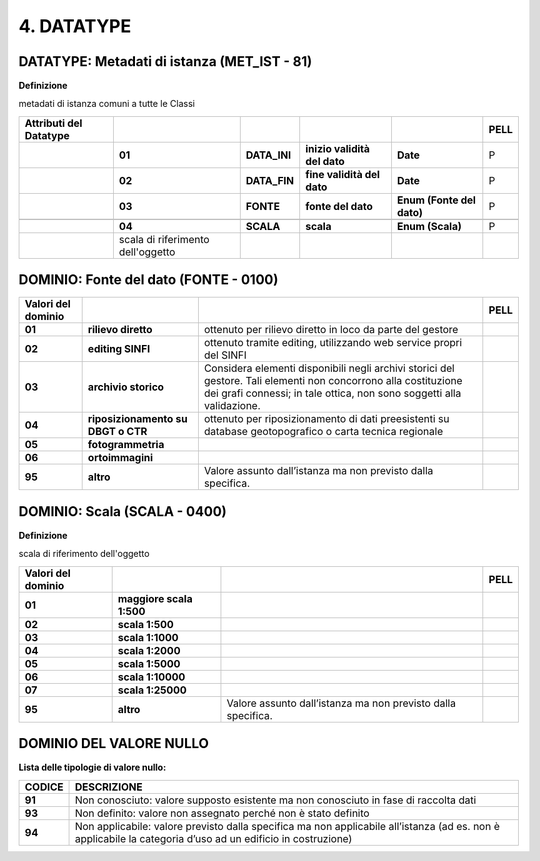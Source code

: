 4. DATATYPE
===========


DATATYPE: Metadati di istanza (MET_IST - 81)
--------------------------------------------

**Definizione**

metadati di istanza comuni a tutte le Classi

+----------------------------+-----------------------------------+--------------+------------------------------+---------------------------+----------+
| **Attributi del Datatype** |                                   |              |                              |                           | **PELL** |
+----------------------------+-----------------------------------+--------------+------------------------------+---------------------------+----------+
|                            | **01**                            | **DATA_INI** | **inizio validità del dato** | **Date**                  | P        |
+----------------------------+-----------------------------------+--------------+------------------------------+---------------------------+----------+
|                            | **02**                            | **DATA_FIN** | **fine validità del dato**   | **Date**                  | P        |
+----------------------------+-----------------------------------+--------------+------------------------------+---------------------------+----------+
|                            | **03**                            | **FONTE**    | **fonte del dato**           | **Enum (Fonte del dato)** | P        |
+----------------------------+-----------------------------------+--------------+------------------------------+---------------------------+----------+
|                            |                                   |              |                              |                           |          |
+----------------------------+-----------------------------------+--------------+------------------------------+---------------------------+----------+
|                            | **04**                            | **SCALA**    | **scala**                    | **Enum (Scala)**          | P        |
+----------------------------+-----------------------------------+--------------+------------------------------+---------------------------+----------+
|                            | scala di riferimento dell'oggetto |              |                              |                           |          |
+----------------------------+-----------------------------------+--------------+------------------------------+---------------------------+----------+

DOMINIO: Fonte del dato (FONTE - 0100)
--------------------------------------

+------------------------+------------------------------------+------------------------------------------------------------------------------------------------------------------------------------------------------------------------------------------+----------+
| **Valori del dominio** |                                    |                                                                                                                                                                                          | **PELL** |
+------------------------+------------------------------------+------------------------------------------------------------------------------------------------------------------------------------------------------------------------------------------+----------+
| **01**                 | **rilievo diretto**                | ottenuto per rilievo diretto in loco da parte del gestore                                                                                                                                |          |
+------------------------+------------------------------------+------------------------------------------------------------------------------------------------------------------------------------------------------------------------------------------+----------+
| **02**                 | **editing SINFI**                  | ottenuto tramite editing, utilizzando web service propri del SINFI                                                                                                                       |          |
+------------------------+------------------------------------+------------------------------------------------------------------------------------------------------------------------------------------------------------------------------------------+----------+
| **03**                 | **archivio storico**               | Considera elementi disponibili negli archivi storici del gestore. Tali elementi non concorrono alla costituzione dei grafi connessi; in tale ottica, non sono soggetti alla validazione. |          |
+------------------------+------------------------------------+------------------------------------------------------------------------------------------------------------------------------------------------------------------------------------------+----------+
| **04**                 | **riposizionamento su DBGT o CTR** | ottenuto per riposizionamento di dati preesistenti su database geotopografico o carta tecnica regionale                                                                                  |          |
+------------------------+------------------------------------+------------------------------------------------------------------------------------------------------------------------------------------------------------------------------------------+----------+
| **05**                 | **fotogrammetria**                 |                                                                                                                                                                                          |          |
+------------------------+------------------------------------+------------------------------------------------------------------------------------------------------------------------------------------------------------------------------------------+----------+
| **06**                 | **ortoimmagini**                   |                                                                                                                                                                                          |          |
+------------------------+------------------------------------+------------------------------------------------------------------------------------------------------------------------------------------------------------------------------------------+----------+
| **95**                 | **altro**                          | Valore assunto dall’istanza ma non previsto dalla specifica.                                                                                                                             |          |
+------------------------+------------------------------------+------------------------------------------------------------------------------------------------------------------------------------------------------------------------------------------+----------+


DOMINIO: Scala (SCALA - 0400)
-----------------------------

**Definizione**

scala di riferimento dell'oggetto

+------------------------+--------------------------+--------------------------------------------------------------+----------+
| **Valori del dominio** |                          |                                                              | **PELL** |
+------------------------+--------------------------+--------------------------------------------------------------+----------+
| **01**                 | **maggiore scala 1:500** |                                                              |          |
+------------------------+--------------------------+--------------------------------------------------------------+----------+
| **02**                 | **scala 1:500**          |                                                              |          |
+------------------------+--------------------------+--------------------------------------------------------------+----------+
| **03**                 | **scala 1:1000**         |                                                              |          |
+------------------------+--------------------------+--------------------------------------------------------------+----------+
| **04**                 | **scala 1:2000**         |                                                              |          |
+------------------------+--------------------------+--------------------------------------------------------------+----------+
| **05**                 | **scala 1:5000**         |                                                              |          |
+------------------------+--------------------------+--------------------------------------------------------------+----------+
| **06**                 | **scala 1:10000**        |                                                              |          |
+------------------------+--------------------------+--------------------------------------------------------------+----------+
| **07**                 | **scala 1:25000**        |                                                              |          |
+------------------------+--------------------------+--------------------------------------------------------------+----------+
| **95**                 | **altro**                | Valore assunto dall’istanza ma non previsto dalla specifica. |          |
+------------------------+--------------------------+--------------------------------------------------------------+----------+


DOMINIO DEL VALORE NULLO
------------------------

**Lista delle tipologie di valore nullo:**

+------------+-------------------------------------------------------------------------------------------------------------------------------------------------------------+
| **CODICE** | **DESCRIZIONE**                                                                                                                                             |
+------------+-------------------------------------------------------------------------------------------------------------------------------------------------------------+
| **91**     | Non conosciuto: valore supposto esistente ma non conosciuto in fase di raccolta dati                                                                        |
+------------+-------------------------------------------------------------------------------------------------------------------------------------------------------------+
| **93**     | Non definito: valore non assegnato perché non è stato definito                                                                                              |
+------------+-------------------------------------------------------------------------------------------------------------------------------------------------------------+
| **94**     | Non applicabile: valore previsto dalla specifica ma non applicabile all’istanza (ad es. non è applicabile la categoria d’uso ad un edificio in costruzione) |
+------------+-------------------------------------------------------------------------------------------------------------------------------------------------------------+

